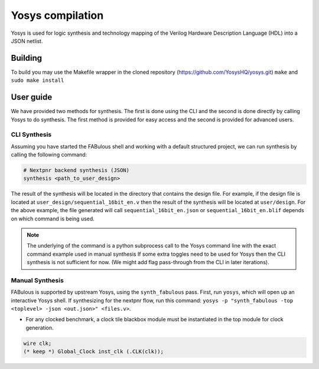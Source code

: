 .. _yosys:

Yosys compilation
=================

Yosys is used for logic synthesis and technology mapping of the Verilog Hardware Description Language (HDL) into a JSON netlist.

Building
--------

To build you may use the Makefile wrapper in the cloned repository (https://github.com/YosysHQ/yosys.git) ``make`` and ``sudo make install``

User guide
----------
We have provided two methods for synthesis. The first is done using the CLI and the second is done directly by calling 
Yosys to do synthesis. The first method is provided for easy access and the second is provided for advanced users. 

CLI Synthesis
^^^^^^^^^^^^^
Assuming you have started the FABulous shell and working with a default structured project, we can run synthesis by 
calling the following command:

.. code-block:: console

        # Nextpnr backend synthesis (JSON)
        synthesis <path_to_user_design>
        


The result of the synthesis will be located in the directory that contains the design file. For example, if the design 
file is located at ``user_design/sequential_16bit_en.v`` then the result of the synthesis will be located at 
``user/design``. For the above example, the file generated will call ``sequential_16bit_en.json`` or 
``sequential_16bit_en.blif`` depends on which command is being used. 

.. note::
        The underlying of the command is a python subprocess call to the Yosys command line with the exact command example used in manual synthesis If some extra toggles need to be used for Yosys then the CLI synthesis is not sufficient for now. (We might add flag pass-through from the CLI in later iterations). 


Manual Synthesis
^^^^^^^^^^^^^^^^
FABulous is supported by upstream Yosys, using the ``synth_fabulous`` pass. First, run ``yosys``, which will open up an interactive Yosys shell. If synthesizing for the nextpnr flow, run this command: ``yosys -p "synth_fabulous -top <toplevel> -json <out.json>" <files.v>``.

* For any clocked benchmark, a clock tile blackbox module must be instantiated in the top module for clock generation.

.. code-block:: verilog 

        wire clk;
        (* keep *) Global_Clock inst_clk (.CLK(clk));

